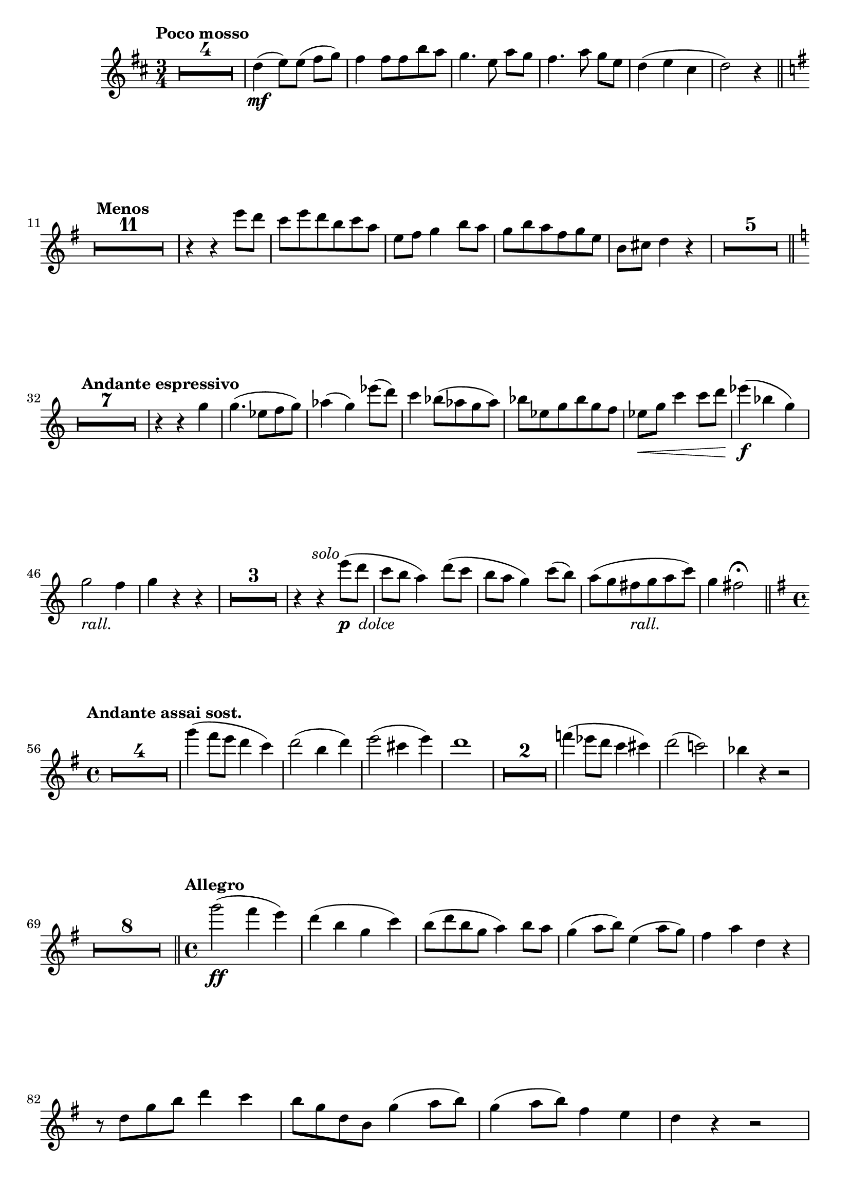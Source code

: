 \version "2.19.48"

\relative c'' \compressMMRests {
   \language "english"
   \override MultiMeasureRest.expand-limit = #1
   \accidentalStyle modern-voice
   % La música continúa aquí.
   \tag #'part \tempo "Poco mosso"
   \key d \major
   \time 3/4
   R2.*4 |%1-4
   d4(\mf e8)[ e(] fs g) |%m5
   fs4 fs8 fs b a |%m6
   g4. e8 a[ g] |%m7
   fs4. a8 g[ e] |%m8
   d4( e cs |%m9
   d2) r4 \bar "||"%m10
   \tag #'part {\break}
   
   \key g \major
   \tag #'part \tempo "Menos"
   R2.*11 |%11-21
   r4 r e'8 d |%22
   c e d b c a |%23
   e fs g4 b8 a |%24
   g b a fs g e |%25
   b cs d4 r |%26
   R2.*5 \bar "||"%27-31
   \tag #'part {\break}
   
   \key c \major
   \tag #'part \tempo "Andante espressivo"
   R2.*7 |%32-38
   r4 r g |%39
   g4.( ef8[ f g]) |%40
   af4( g) ef'8( d)|%41
   c4 bf8( af g af) |%42
   bf[ ef, g bf g f] |%43
   ef\< g c4 c8 d |%44
   ef4\f( bf g) |%45
   g2-\tag #'part _\markup\italic{rall.} f4 |%46
   g r r |%47
   R2.*3 |%48-50
   r4 r e'8(_\markup{\dynamic p\italic" dolce"}^\markup\italic\right-align{solo} d |%51
   c b a4) d8( c |%52
   b a g4) c8( b) |%53
   a([ g fs_\markup\italic{rall.} g a c)] |%54
   g4 fs2\fermata \bar "||" %55
   \tag #'part {\break}
   
   \key g \major
   \time 4/4
   \tag #'part \tempo "Andante assai sost."
   R1*4 |
   g'4( fs8 e d4 c) |%60
   d2( b4 d) |%61
   e2( cs4 e) |%62
   d1 |%63
   R1*2 |%64-65
   f4( ef8 d c4 cs) |%66
   d2( c) |%67
   bf4 r r2 |%68
   \tag #'part {\break}
   R1*8 \bar "||" %69-76
   \tag #'part \tempo "Allegro"
   \time 4/4
   g'2(\ff fs4 e) |%77
   d( b g c) |%78
   b8( d b g a4) b8 a |%79
   g4( a8 b) e,4( a8 g) |%80
   fs4 a d, r |%81
   \tag #'part {\break}
   r8 d g b d4 c |%82
   b8 g d b g'4( a8 b) |%83
   g4( a8 b) fs4 e |%84
   d r r2 |%85
   \tag #'part {\pageBreak}

   \tag #'part \tempo "Poco menos"
   R1*2 |%86-87
   b'4.( cs8 d4 e) |%88
   b( cs e d) |%89
   d cs8 b a4 g |%90
   fs( g a) r |%91
   R1*13 \bar "||" %92-104
   \tag #'part {\break}

   \key f \major
   \time 4/4
   R1*3 |%105-107
   r2 a4\<-- a |%108
   f'2(_\f e4 f) |%109
   d2( e4 d) |%110
   cs a gs8( a b4) |%111
   a r r2 |%112
   \tag #'part {\break}
   R1*5 \bar "||" %113-117

   \tag #'part \tempo "I Tempo"
   \key g \major
   \time 2/4
   R2*4 |%118-121
   g8 b, d g |%122
   a e a c |%123
   a( g \afterGrace fs4)_(\trill {e16[ fs])} |%124
   g2 |%125
   R2*11 |%126-136
   \tag #'part {\break}
   g4( b) |%137
   a(-\tag #'part _\markup\italic{rall.} b8 c) \bar "||" %138
   
   \tag #'part \tempo "Amplio"
   d2->\ff |%139
   e2-> |%140
   e8( fs g4) |%141
   fs( d) |%142
   e2-> |%143
   fs2-> |%144
   fs8( g a4) |%145
   g( e) |%146
   \tag #'part {\break}
   R2*2 |%147-148
   r4 d( |%149
   c b) |%150
   d( c8 b) |%151
   d4( e) |%152
   b r |%153
   R2*3 |%154-156
   r4 d( |%157
   c b) |%158
   e( c8 b) |%159
   a4( b8 c) |%160
   d4( b8) r |%161
   \tag #'part {\break}
   R2*4 |%162-165
   r4 ds, |%166
   e f8 gs |%167
   a4 c |%168
   b c |%169
   d c |%170
   b a8 g |%171
   a4( b) |%172
   g16 b, d g a c, f a |%173
   a8 g fs d |%174
   g16 b, d g a c, f a |%175
   a8 g fs d |%176
   g16 b, d g a c, f a |%177
   b-\tag #'part _\markup\italic{allargando} g b d c ef, g c |%178
   d2\ff~ |%179
   d4~d8 r |%180
   R2*2 \bar "|."
}

